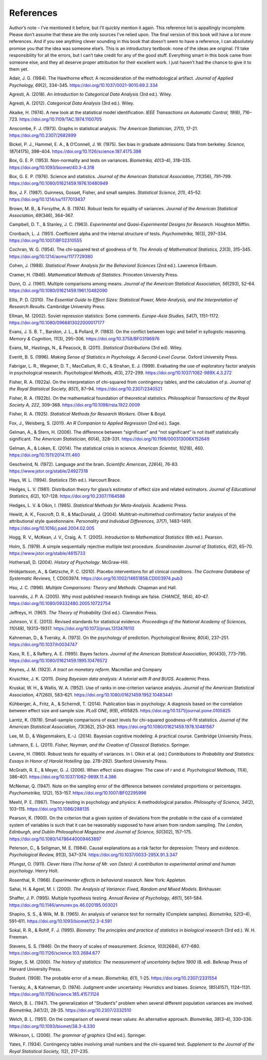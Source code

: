 .. sectionauthor:: `Danielle J. Navarro <https://djnavarro.net/>`_ and `David R. Foxcroft <https://www.davidfoxcroft.com/>`_

==========
References
==========

Author’s note – I’ve mentioned it before, but I’ll quickly mention it
again. This reference list is appallingly incomplete. Please don’t
assume that these are the only sources I’ve relied upon. The final
version of this book will have a *lot* more references. And if you see
anything clever sounding in this book that doesn’t seem to have a
reference, I can absolutely promise you that the idea was someone
else’s. This is an introductory textbook: none of the ideas are
original. I’ll take responsibility for all the errors, but I can’t take
credit for any of the good stuff. Everything smart in this book came
from someone else, and they all deserve proper attribution for their
excellent work. I just haven’t had the chance to give it to them yet.

.. _Adair_1984:

Adair, J. G. (1984). The Hawthorne effect: A reconsideration of the methodological artifact.
*Journal of Applied Psychology, 69*\ (2), 334–345. https://doi.org/10.1037/0021-9010.69.2.334

.. _Agresti_2018:

Agresti, A. (2018). *An Introduction to Categorical Data Analysis* (3rd ed.). Wiley.

.. _Agresti_2012:

Agresti, A. (2012). *Categorical Data Analysis* (3rd ed.). Wiley.

.. _Akaike_1974:

Akaike, H. (1974). A new look at the statistical model identification. *IEEE Transactions on
Automatic Control, 19*\ (6), 716–723. https://doi.org/10.1109/TAC.1974.1100705

.. _Anscombe_1973:

Anscombe, F. J. (1973). Graphs in statistical analysis. *The American Statistician, 27*\ (1),
17-21. https://doi.org/10.2307/2682899

.. _Bickel_1975:

Bickel, P. J., Hammel, E. A., & O’Connell, J. W. (1975). Sex bias in graduate admissions:
Data from berkeley. *Science, 187*\ (4175), 398–404. https://doi.org/10.1126/science.187.4175.398

.. _Box_1953:

Box, G. E. P. (1953). Non-normality and tests on variances. *Biometrika, 40*\ (3–4), 318–335.
https://doi.org/10.1093/biomet/40.3-4.318

.. _Box_1976:

Box, G. E. P. (1976). Science and statistics. *Journal of the American Statistical Association,
71*\ (356), 791–799. https://doi.org/10.1080/01621459.1976.10480949

.. _Box_1987:

Box, J. F. (1987). Guinness, Gosset, Fisher, and small samples. *Statistical Science, 2*\ (1),
45–52. https://doi.org/10.1214/ss/1177013437

.. _Brown_1974:

Brown, M. B., & Forsythe, A. B. (1974). Robust tests for equality of variances. *Journal of the
American Statistical Association, 69*\ (346), 364–367.

.. _Campbell_1963:

Campbell, D. T., & Stanley, J. C. (1963). *Experimental and Quasi-Experimental Designs for
Research*. Houghton Mifflin.

.. _Cronbach_1951:

Cronbach, L. J. (1951). Coefficient alpha and the internal structure of tests. *Psychometrika, 16*\ (3),
297–334. https://doi.org/10.1007/BF02310555

.. _Cochran_1954:

Cochran, W. G. (1954). The chi-squared test of goodness of fit. *The Annals of Mathematical
Statistics, 23*\ (3), 315–345. https://doi.org/10.1214/aoms/1177729380

.. _Cohen_1988:

Cohen, J. (1988). *Statistical Power Analysis for the Behavioral Sciences*
(2nd ed.). Lawrence Erlbaum.

.. _Cramer_1946:

Cramer, H. (1946). *Mathematical Methods of Statistics*. Princeton University Press.

.. _Dunn_1961:

Dunn, O. J. (1961). Multiple comparisons among means. *Journal of the American Statistical
Association, 56*\ (293), 52–64. https://doi.org/10.1080/01621459.1961.10482090

.. _Ellis_2010:

Ellis, P. D. (2010). *The Essential Guide to Effect Sizes: Statistical Power, Meta-Analysis, and the
Interpretation of Research Results*. Cambridge University Press.

.. _Ellman_2002:

Ellman, M. (2002). Soviet repression statistics: Some comments. *Europe-Asia Studies, 54*\ (7), 1151–1172.
https://doi.org/10.1080/0966813022000017177

.. _Evans_1983:

Evans, J. S. B. T., Barston, J. L., & Pollard, P. (1983). On the conflict between logic and belief in
syllogistic reasoning. *Memory & Cognition, 11*\ (3), 295–306. https://doi.org/10.3758/BF03196976

.. _Evans_2011:

Evans, M., Hastings, N., & Peacock, B. (2011). *Statistical Distributions* (3rd ed). Wiley.

.. _Everitt_1996:

Everitt, B. S. (1996). *Making Sense of Statistics in Psychology. A Second-Level Course.*
Oxford University Press.

.. _Fabrigar_1999:

Fabrigar, L. R., Wegener, D. T., MacCallum, R. C., & Strahan, E. J. (1999). Evaluating the use of
exploratory factor analysis in psychological research. *Psychological Methods, 4*\ (3), 272–299.
https://doi.org/10.1037/1082-989X.4.3.272

.. _Fisher_1922a:

Fisher, R. A. (1922a). On the interpretation of chi-squared from contingency tables, and the
calculation of p. *Journal of the Royal Statistical Society, 85*\ (1), 87–94.
https://doi.org/10.2307/2340521

.. _Fisher_1922b:

Fisher, R. A. (1922b). On the mathematical foundation of theoretical statistics. *Philosophical
Transactions of the Royal Society A, 222*, 309–368. https://doi.org/10.1098/rsta.1922.0009

.. _Fisher_1925:

Fisher, R. A. (1925). *Statistical Methods for Research Workers*. Oliver & Boyd.

.. _Fox_2011:

Fox, J., Weisberg, S. (2011). *An R Companion to Applied Regression* (2nd ed.). Sage.

.. _Gelman_2006:

Gelman, A., & Stern, H. (2006). The difference between “significant” and “not significant” is
not itself statistically significant. *The American Statistician, 60*\ (4), 328–331.
https://doi.org/10.1198/000313006X152649

.. _Gelman_2014:

Gelman, A., & Loken, E. (2014). The statistical crisis in science. *American Scientist, 102*\ (6),
\460. https://doi.org/10.1511/2014.111.460

.. _Geschwind_1972:

Geschwind, N. (1972). Language and the brain. *Scientific American, 226*\ (4), 76-83.
https://www.jstor.org/stable/24927318

.. _Hays_1994:

Hays, W. L. (1994). *Statistics* (5th ed.). Harcourt Brace.

.. _Hedges_1981:

Hedges, L. V. (1981). Distribution theory for glass’s estimator of effect size and related
estimators. *Journal of Educational Statistics, 6*\ (2), 107–128. https://doi.org/10.2307/1164588

.. _Hedges_1985:

Hedges, L. V. & Olkin, I. (1985). *Statistical Methods for Meta-Analysis*. Academic Press.

.. _Hewitt_2004:

Hewitt, A. K., Foxcroft, D. R., & MacDonald, J. (2004). Multitrait-multimethod confirmatory factor
analysis of the attributional style questionnaire. *Personality and Individual Differences, 37*\ (7),
1483–1491. https://doi.org/10.1016/j.paid.2004.02.005

.. _Hogg_2005:

Hogg, R. V., McKean, J. V., Craig, A. T. (2005). *Introduction to Mathematical Statistics*
(6th ed.). Pearson.

.. _Holm_1979:

Holm, S. (1979). A simple sequentially rejective multiple test procedure. *Scandinavian Journal
of Statistics, 6*\ (2), 65–70. https://www.jstor.org/stable/4615733

.. _Hothersall_2004:

Hothersall, D. (2004). *History of Psychology*. McGraw-Hill.

.. _Hrobjartsson_2010:

Hróbjartsson, A., & Gøtzsche, P. C. (2010). Placebo interventions for all clinical conditions.
*The Cochrane Database of Systematic Reviews, 1*, CD003974.
https://doi.org/10.1002/14651858.CD003974.pub3

.. _Hsu_1996:

Hsu, J. C. (1996). *Multiple Comparisons: Theory and Methods*. Chapman and Hall.

.. _Ioannidis_2005:

Ioannidis, J. P. A. (2005). Why most published research findings are false. *CHANCE, 18*\ (4),
40–47. https://doi.org/10.1080/09332480.2005.10722754

.. _Jeffreys_1961:

Jeffreys, H. (1961). *The Theory of Probability* (3rd ed.). Clarendon Press.

.. _Johnson_2013:

Johnson, V. E. (2013). Revised standards for statistical evidence. *Proceedings of the National
Academy of Sciences, 110*\ (48), 19313–19317. https://doi.org/10.1073/pnas.1313476110

.. _Kahneman_1973:

Kahneman, D., & Tversky, A. (1973). On the psychology of prediction. *Psychological Review, 80*\ (4),
237–251. https://doi.org/10.1037/h0034747

.. _Kass_1995:

Kass, R. E., & Raftery, A. E. (1995). Bayes factors. *Journal of the American Statistical Association,
90*\ (430), 773–795. https://doi.org/10.1080/01621459.1995.10476572

.. _Keynes_1923:

Keynes, J. M. (1923). *A tract on monetary reform*. Macmillan and Company

.. _Kruschke_2011:

Kruschke, J. K. (2011). *Doing Bayesian data analysis: A tutorial with R and BUGS*. Academic Press.

.. _Kruskal_1952:

Kruskal, W. H., & Wallis, W. A. (1952). Use of ranks in one-criterion variance analysis. *Journal of the
American Statistical Association, 47*\ (260), 583–621. https://doi.org/10.1080/01621459.1952.10483441

.. _Kühberger_2014:

Kühberger, A., Fritz, A., & Scherndl, T. (2014). Publication bias in psychology: A diagnosis based on the
correlation between effect size and sample size. *PLoS ONE, 9*\ (9), e105825. https://doi.org/10.1371/journal.pone.0105825

.. _Larntz_1978:

Larntz, K. (1978). Small-sample comparisons of exact levels for chi-squared goodness-of-fit statistics.
*Journal of the American Statistical Association, 73*\ (362), 253–263. https://doi.org/10.1080/01621459.1978.10481567

.. _Lee_2014:

Lee, M. D., & Wagenmakers, E.-J. (2014). Bayesian cognitive modeling: A practical course. Cambridge University Press.

.. _Lehmann_2011:

Lehmann, E. L. (2011). *Fisher, Neyman, and the Creation of Classical Statistics*. Springer.

.. _Levene_1960:

Levene, H. (1960). Robust tests for equality of variances. In I. Olkin et al. (ed.) *Contributions to Probability
and Statistics: Essays in Honor of Harold Hotelling* (pp. 278–292). Stanford University Press.

.. _McGrath_2006:

McGrath, R. E., & Meyer, G. J. (2006). When effect sizes disagree: The case of r and d. *Psychological Methods, 11*\ (4),
386–401. https://doi.org/10.1037/1082-989X.11.4.386

.. _McNemar_1947:

McNemar, Q. (1947). Note on the sampling error of the difference between correlated proportions or percentages.
*Psychometrika, 12*\ (2), 153–157. https://doi.org/10.1007/BF02295996

.. _Meehl_1967:

Meehl, P. E. (1967). Theory-testing in psychology and physics: A methodological paradox.
*Philosophy of Science, 34*\ (2), 103–115. https://doi.org/10.1086/288135

.. _Pearson_1900:

Pearson, K. (1900). On the criterion that a given system of deviations from the probable in the case of a
correlated system of variables is such that it can be reasonably supposed to have arisen from random sampling.
*The London, Edinburgh, and Dublin Philosophical Magazine and Journal of Science, 50*\ (302), 157–175.
https://doi.org/10.1080/14786440009463897

.. _Peterson_1984:

Peterson, C., & Seligman, M. E. (1984). Causal explanations as a risk factor for depression: Theory and evidence.
*Psychological Review, 91*\ (3), 347–374. https://doi.org/10.1037/0033-295X.91.3.347

.. _Pfungst_1911:

Pfungst, O. (1911). *Clever Hans (The horse of Mr. von Osten): A contribution to experimental
animal and human psychology*. Henry Holt.

.. _Rosenthal_1966:

Rosenthal, R. (1966). *Experimenter effects in behavioral research*. New York: Appleton.

.. _Sahai_2000:

Sahai, H. & Ageel, M. I. (2000). *The Analysis of Variance: Fixed, Random and Mixed Models*.
Birkhauser.

.. _Shaffer_1995:

Shaffer, J. P. (1995). Multiple hypothesis testing. *Annual Review of Psychology, 46*\ (1), 561–584.
https://doi.org/10.1146/annurev.ps.46.020195.003021

.. _Shapiro_1965:

Shapiro, S. S., & Wilk, M. B. (1965). An analysis of variance test for normality (Complete samples).
*Biometrika, 52*\ (3–4), 591–611. https://doi.org/10.1093/biomet/52.3-4.591

.. _Sokal_1995:

Sokal, R. R., & Rohlf, F. J. (1995). *Biometry: The principles and practice of statistics in biological
research* (3rd ed.). W. H. Freeman.

.. _Stevens_1946:

Stevens, S. S. (1946). On the theory of scales of measurement. *Science, 103*\ (2684), 677–680.
https://doi.org/10.1126/science.103.2684.677

.. _Stigler_2000:

Stigler, S. M. (2000). *The history of statistics: The measurement of uncertainty before 1900* (8. ed).
Belknap Press of Harvard University Press.

.. _Student_1908:

Student. (1908). The probable error of a mean. *Biometrika, 6*\ (1), 1-25. https://doi.org/10.2307/2331554

.. _Tversky_1974:

Tversky, A., & Kahneman, D. (1974). Judgment under uncertainty: Heuristics and biases. *Science, 185*\ (4157),
1124–1131. https://doi.org/10.1126/science.185.4157.1124

.. _Welch_1947:

Welch, B. L. (1947). The generalization of “Student’s” problem when several different population variances are
involved. *Biometrika, 34*\ (1/2), 28-35. https://doi.org/10.2307/2332510

.. _Welch_1951:

Welch, B. L. (1951). On the comparison of several mean values: An alternative approach. *Biometrika, 38*\ (3–4),
330–336. https://doi.org/10.1093/biomet/38.3-4.330

.. _Wilkinson_2006:

Wilkinson, L. (2006). *The grammar of graphics* (2nd ed.). Springer.

.. _Yates_1934:

Yates, F. (1934). Contingency tables involving small numbers and the chi-squared test. *Supplement to the Journal
of the Royal Statistical Society, 1*\ (2), 217–235.
